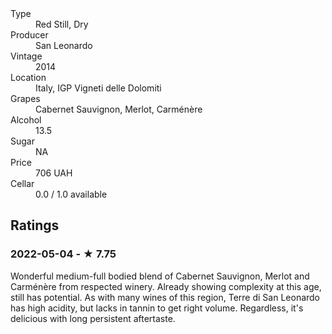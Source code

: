 - Type :: Red Still, Dry
- Producer :: San Leonardo
- Vintage :: 2014
- Location :: Italy, IGP Vigneti delle Dolomiti
- Grapes :: Cabernet Sauvignon, Merlot, Carménère
- Alcohol :: 13.5
- Sugar :: NA
- Price :: 706 UAH
- Cellar :: 0.0 / 1.0 available

** Ratings

*** 2022-05-04 - ★ 7.75

Wonderful medium-full bodied blend of Cabernet Sauvignon, Merlot and Carménère from respected winery. Already showing complexity at this age, still has potential. As with many wines of this region, Terre di San Leonardo has high acidity, but lacks in tannin to get right volume. Regardless, it's delicious with long persistent aftertaste.

